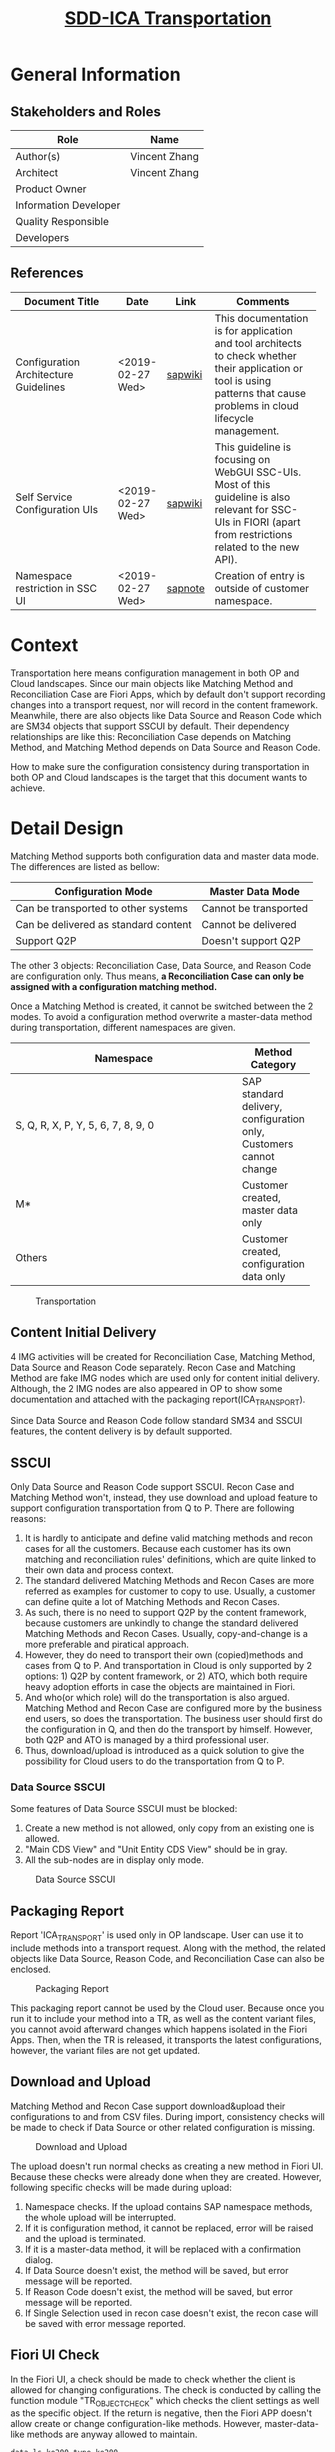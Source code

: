 #+PAGEID: 2076358566
#+VERSION: 4
#+STARTUP: align
#+OPTIONS: toc:1
#+TITLE: [[https://wiki.wdf.sap.corp/wiki/pages/viewpage.action?pageId=2076358566][SDD-ICA Transportation]]

* General Information
** Stakeholders and Roles
| Role                  | Name          |
|-----------------------+---------------|
| Author(s)             | Vincent Zhang |
| Architect             | Vincent Zhang |
| Product Owner         |               |
| Information Developer |               |
| Quality Responsible   |               |
| Developers            |               |

** References
| <30>                           |                  |         | <30>                           |
| Document Title                 | Date             | Link    | Comments                       |
|--------------------------------+------------------+---------+--------------------------------|
| Configuration Architecture Guidelines | <2019-02-27 Wed> | [[https://wiki.wdf.sap.corp/wiki/display/SimplSuite/Configuration+Architecture+Guidelines+for+Application+Development][sapwiki]] | This documentation is for application and tool architects to check whether their application or tool is using patterns that cause problems in cloud lifecycle management. |
| Self Service Configuration UIs | <2019-02-27 Wed> | [[https://wiki.wdf.sap.corp/wiki/display/SimplSuite/Self+Service+Configuration+UIs][sapwiki]] | This guideline is focusing on WebGUI SSC-UIs. Most of this guideline is also relevant for SSC-UIs in FIORI (apart from restrictions related to the new API). |
| Namespace restriction in SSC UI | <2019-02-27 Wed> | [[https://launchpad.support.sap.com/#/notes/0002326112][sapnote]] | Creation of entry is outside of customer namespace. |

* Context
Transportation here means configuration management in both OP and Cloud landscapes. Since our main objects like Matching Method and Reconciliation Case are Fiori Apps, which by default don't support recording changes into a transport request, nor will record in the content framework. Meanwhile, there are also objects like Data Source and Reason Code which are SM34 objects that support SSCUI by default. Their dependency relationships are like this: Reconciliation Case depends on Matching Method, and Matching Method depends on Data Source and Reason Code. 

How to make sure the configuration consistency during transportation in both OP and Cloud landscapes is the target that this document wants to achieve.
 
* Detail Design
Matching Method supports both configuration data and master data mode. The differences are listed as bellow:
| Configuration Mode                   | Master Data Mode      |
|--------------------------------------+-----------------------|
| Can be transported to other systems  | Cannot be transported |
| Can be delivered as standard content | Cannot be delivered   |
| Support Q2P                          | Doesn't support Q2P   |
The other 3 objects: Reconciliation Case, Data Source, and Reason Code are configuration only. Thus means, *a Reconciliation Case can only be assigned with a configuration matching method.* 

Once a Matching Method is created, it cannot be switched between the 2 modes. To avoid a configuration method overwrite a master-data method during transportation, different namespaces are given.
| <20>                 |                                                                    |
| Namespace            | Method Category                                                    |
|----------------------+--------------------------------------------------------------------|
| S, Q, R, X, P, Y, 5, 6, 7, 8, 9, 0 | SAP standard delivery, configuration only, Customers cannot change |
| M*                   | Customer created, master data only                                 |
| Others               | Customer created, configuration data only                          |

#+CAPTION: Transportation 
[[../image/ICR_Transportation.png]]

** Content Initial Delivery
4 IMG activities will be created for Reconciliation Case, Matching Method, Data Source and Reason Code separately. Recon Case and Matching Method are fake IMG nodes which are used only for content initial delivery. Although, the 2 IMG nodes are also appeared in OP to show some documentation and attached with the packaging report(ICA_TRANSPORT).

Since Data Source and Reason Code follow standard SM34 and SSCUI features, the content delivery is by default supported. 

** SSCUI
Only Data Source and Reason Code support SSCUI. Recon Case and Matching Method won't, instead, they use download and upload feature to support configuration transportation from Q to P. There are following reasons:
1. It is hardly to anticipate and define valid matching methods and recon cases for all the customers. Because each customer has its own matching and reconciliation rules' definitions, which are quite linked to their own data and process context.
2. The standard delivered Matching Methods and Recon Cases are more referred as examples for customer to copy to use. Usually, a customer can define quite a lot of Matching Methods and Recon Cases.
3. As such, there is no need to support Q2P by the content framework, because customers are unkindly to change the standard delivered Matching Methods and Recon Cases. Usually, copy-and-change is a more preferable and piratical approach.
4. However, they do need to transport their own (copied)methods and cases from Q to P. And transportation in Cloud is only supported by 2 options: 1) Q2P by content framework, or 2) ATO, which both require heavy adoption efforts in case the objects are maintained in Fiori.
5. And who(or which role) will do the transportation is also argued. Matching Method and Recon Case are configured more by the business end users, so does the transportation. The business user should first do the configuration in Q, and then do the transport by himself. However, both Q2P and ATO is managed by a third professional user. 
6. Thus, download/upload is introduced as a quick solution to give the possibility for Cloud users to do the transportation from Q to P.

*** Data Source SSCUI
Some features of Data Source SSCUI must be blocked:
1. Create a new method is not allowed, only copy from an existing one is allowed.
2. "Main CDS View" and "Unit Entity CDS View" should be in gray.
3. All the sub-nodes are in display only mode.
#+CAPTION: Data Source SSCUI
[[../image/ICR_SSCUI_DS.png]]

** Packaging Report
Report 'ICA_TRANSPORT' is used only in OP landscape. User can use it to include methods into a transport request. Along with the method, the related objects like Data Source, Reason Code, and Reconciliation Case can also be enclosed. 

#+CAPTION: Packaging Report
[[../image/ICR_TransportReport.png]]

This packaging report cannot be used by the Cloud user. Because once you run it to include your method into a TR, as well as the content variant files, you cannot avoid afterward changes which happens isolated in the Fiori Apps. Then, when the TR is released, it transports the latest configurations, however, the variant files are not get updated. 

** Download and Upload
Matching Method and Recon Case support download&upload their configurations to and from CSV files. During import, consistency checks will be made to check if Data Source or other related configuration is missing. 
#+CAPTION: Download and Upload
[[../image/ICR_DownloadUpload.png]]

The upload doesn't run normal checks as creating a new method in Fiori UI. Because these checks were already done when they are created. However, following specific checks will be made during upload:
1. Namespace checks. If the upload contains SAP namespace methods, the whole upload will be interrupted. 
2. If it is configuration method, it cannot be replaced, error will be raised and the upload is terminated.
3. If it is a master-data method, it will be replaced with a confirmation dialog.
4. If Data Source doesn't exist, the method will be saved, but error message will be reported.
5. If Reason Code doesn't exist, the method will be saved, but error message will be reported.
6. If Single Selection used in recon case doesn't exist, the recon case will be saved with error message reported. 

** Fiori UI Check
In the Fiori UI, a check should be made to check whether the client is allowed for changing configurations. The check is conducted by calling the function module "TR_OBJECT_CHECK" which checks the client settings as well as the specific object. If the return is negative, then the Fiori APP doesn't allow create or change configuration-like methods. However, master-data-like methods are anyway allowed to maintain. 

#+BEGIN_SRC abap
  data ls_ko200 type ko200.
  ls_ko200-pgmid = 'R3TR'.
  ls_ko200-object = 'TDAT'.
  ls_ko200-obj_name = 'ICAM'.
  ls_ko200-objfunc = 'K'.

  call function 'TR_OBJECT_CHECK'
    exporting
      wi_ko200                = ls_ko200
      iv_no_standard_editor   = ' '
      iv_no_show_option       = ' '
    exceptions
      cancel_edit_other_error = 1
      show_only_other_error   = 2
      others                  = 3.

  if sy-subrc <> 0.
    message id sy-msgid type 'E' number sy-msgno
           with sy-msgv1 sy-msgv2 sy-msgv3 sy-msgv4.
  endif.
#+END_SRC


